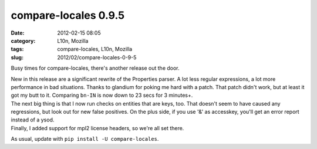 compare-locales 0.9.5
#####################
:date: 2012-02-15 08:05
:category: L10n, Mozilla
:tags: compare-locales, L10n, Mozilla
:slug: 2012/02/compare-locales-0-9-5

Busy times for compare-locales, there's another release out the door.

| New in this release are a significant rewrite of the Properties parser. A lot less regular expressions, a lot more performance in bad situations. Thanks to glandium for poking me hard with a patch. That patch didn't work, but at least it got my butt to it. Comparing ``bn-IN`` is now down to 23 secs for 3 minutes+.
| The next big thing is that I now run checks on entities that are keys, too. That doesn't seem to have caused any regressions, but look out for new false positives. On the plus side, if you use '&' as accesskey, you'll get an error report instead of a ysod.
| Finally, I added support for mpl2 license headers, so we're all set there.

As usual, update with ``pip install -U compare-locales``.
